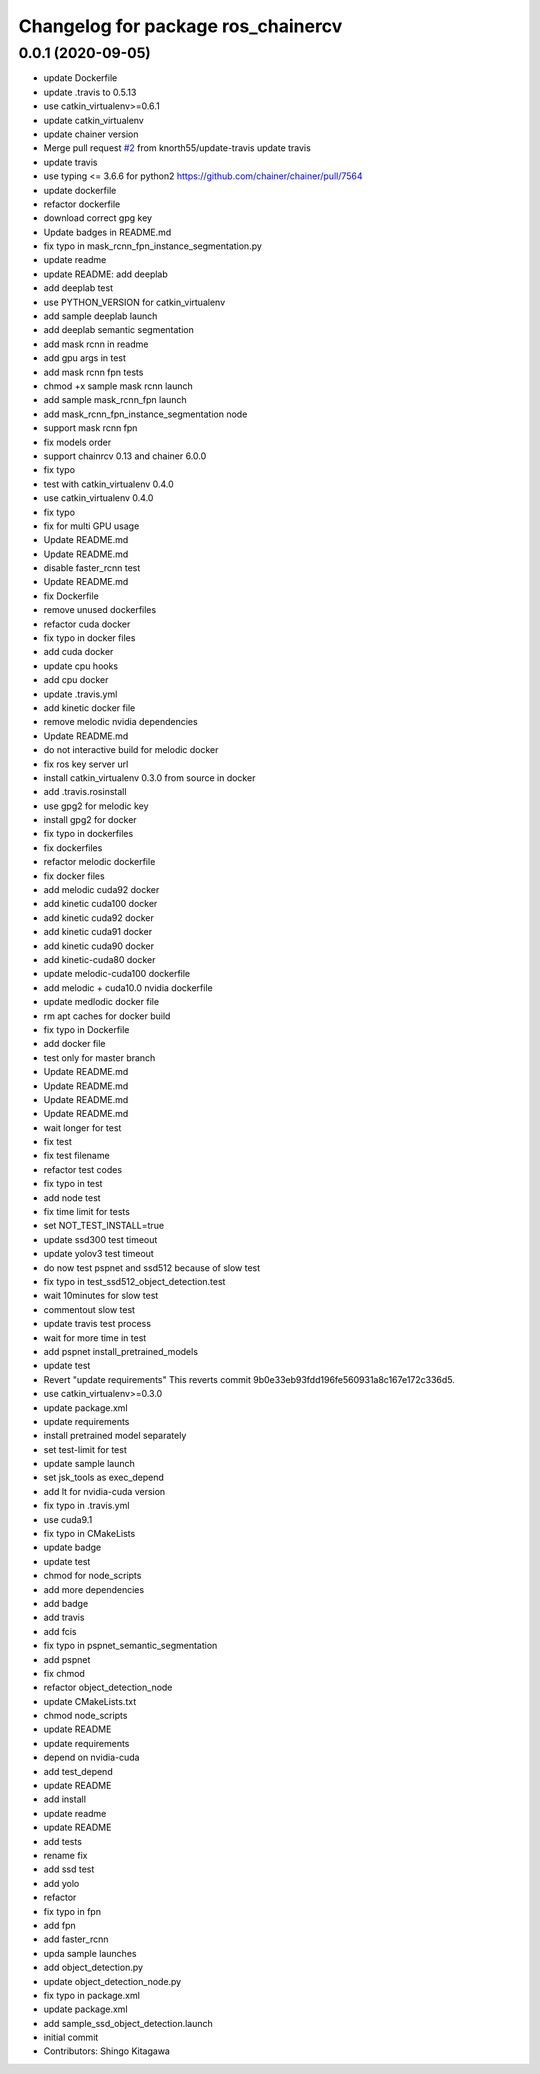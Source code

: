 ^^^^^^^^^^^^^^^^^^^^^^^^^^^^^^^^^^^
Changelog for package ros_chainercv
^^^^^^^^^^^^^^^^^^^^^^^^^^^^^^^^^^^

0.0.1 (2020-09-05)
------------------
* update Dockerfile
* update .travis to 0.5.13
* use catkin_virtualenv>=0.6.1
* update catkin_virtualenv
* update chainer version
* Merge pull request `#2 <https://github.com/knorth55/ros_chainercv/issues/2>`_ from knorth55/update-travis
  update travis
* update travis
* use typing <= 3.6.6 for python2
  https://github.com/chainer/chainer/pull/7564
* update dockerfile
* refactor dockerfile
* download correct gpg key
* Update badges in README.md
* fix typo in mask_rcnn_fpn_instance_segmentation.py
* update readme
* update README: add deeplab
* add deeplab test
* use PYTHON_VERSION for catkin_virtualenv
* add sample deeplab launch
* add deeplab semantic segmentation
* add mask rcnn in readme
* add gpu args in test
* add mask rcnn fpn tests
* chmod +x sample mask rcnn launch
* add sample mask_rcnn_fpn launch
* add mask_rcnn_fpn_instance_segmentation node
* support mask rcnn fpn
* fix models order
* support chainrcv 0.13 and chainer 6.0.0
* fix typo
* test with catkin_virtualenv 0.4.0
* use catkin_virtualenv 0.4.0
* fix typo
* fix for multi GPU usage
* Update README.md
* Update README.md
* disable faster_rcnn test
* Update README.md
* fix Dockerfile
* remove unused dockerfiles
* refactor cuda docker
* fix typo in docker files
* add cuda docker
* update cpu hooks
* add cpu docker
* update .travis.yml
* add kinetic docker file
* remove melodic nvidia dependencies
* Update README.md
* do not interactive build for melodic docker
* fix ros key server url
* install catkin_virtualenv 0.3.0 from source in docker
* add .travis.rosinstall
* use gpg2 for melodic key
* install gpg2 for docker
* fix typo in dockerfiles
* fix dockerfiles
* refactor melodic dockerfile
* fix docker files
* add melodic cuda92 docker
* add kinetic cuda100 docker
* add kinetic cuda92 docker
* add kinetic cuda91 docker
* add kinetic cuda90 docker
* add kinetic-cuda80 docker
* update melodic-cuda100 dockerfile
* add melodic + cuda10.0 nvidia dockerfile
* update medlodic docker file
* rm apt caches for docker build
* fix typo in Dockerfile
* add docker file
* test only for master branch
* Update README.md
* Update README.md
* Update README.md
* Update README.md
* wait longer for test
* fix test
* fix test filename
* refactor test codes
* fix typo in test
* add node test
* fix time limit for tests
* set NOT_TEST_INSTALL=true
* update ssd300 test timeout
* update yolov3 test timeout
* do now test pspnet and ssd512 because of slow test
* fix typo in test_ssd512_object_detection.test
* wait 10minutes for slow test
* commentout slow test
* update travis test process
* wait for more time in test
* add pspnet install_pretrained_models
* update test
* Revert "update requirements"
  This reverts commit 9b0e33eb93fdd196fe560931a8c167e172c336d5.
* use catkin_virtualenv>=0.3.0
* update package.xml
* update requirements
* install pretrained model separately
* set test-limit for test
* update sample launch
* set jsk_tools as exec_depend
* add lt for nvidia-cuda version
* fix typo in .travis.yml
* use cuda9.1
* fix typo in CMakeLists
* update badge
* update test
* chmod for node_scripts
* add more dependencies
* add badge
* add travis
* add fcis
* fix typo in pspnet_semantic_segmentation
* add pspnet
* fix chmod
* refactor object_detection_node
* update CMakeLists.txt
* chmod node_scripts
* update README
* update requirements
* depend on nvidia-cuda
* add test_depend
* update README
* add install
* update readme
* update README
* add tests
* rename fix
* add ssd test
* add yolo
* refactor
* fix typo in fpn
* add fpn
* add faster_rcnn
* upda sample launches
* add object_detection.py
* update object_detection_node.py
* fix typo in package.xml
* update package.xml
* add sample_ssd_object_detection.launch
* initial commit
* Contributors: Shingo Kitagawa
